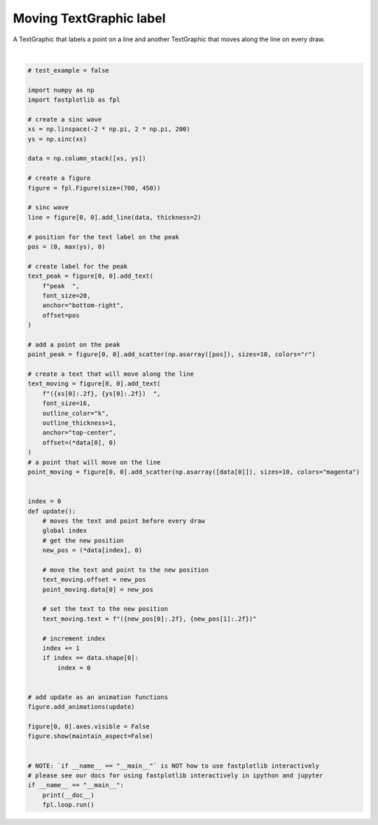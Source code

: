 
.. DO NOT EDIT.
.. THIS FILE WAS AUTOMATICALLY GENERATED BY SPHINX-GALLERY.
.. TO MAKE CHANGES, EDIT THE SOURCE PYTHON FILE:
.. "_gallery/text/moving_label.py"
.. LINE NUMBERS ARE GIVEN BELOW.

.. only:: html

    .. note::
        :class: sphx-glr-download-link-note

        :ref:`Go to the end <sphx_glr_download__gallery_text_moving_label.py>`
        to download the full example code.

.. rst-class:: sphx-glr-example-title

.. _sphx_glr__gallery_text_moving_label.py:


Moving TextGraphic label
========================

A TextGraphic that labels a point on a line and another TextGraphic that moves along the line on every draw.

.. GENERATED FROM PYTHON SOURCE LINES 7-84



.. image-sg:: /_gallery/text/images/sphx_glr_moving_label_001.webp
   :alt: moving label
   :srcset: /_gallery/text/images/sphx_glr_moving_label_001.webp
   :class: sphx-glr-single-img


.. rst-class:: sphx-glr-script-out

 .. code-block:: none

    /home/uutzinger/Build/fastplotlib/fastplotlib/graphics/features/_base.py:18: UserWarning: casting float64 array to float32
      warn(f"casting {array.dtype} array to float32")







|

.. code-block:: Python


    # test_example = false

    import numpy as np
    import fastplotlib as fpl

    # create a sinc wave
    xs = np.linspace(-2 * np.pi, 2 * np.pi, 200)
    ys = np.sinc(xs)

    data = np.column_stack([xs, ys])

    # create a figure
    figure = fpl.Figure(size=(700, 450))

    # sinc wave
    line = figure[0, 0].add_line(data, thickness=2)

    # position for the text label on the peak
    pos = (0, max(ys), 0)

    # create label for the peak
    text_peak = figure[0, 0].add_text(
        f"peak  ",
        font_size=20,
        anchor="bottom-right",
        offset=pos
    )

    # add a point on the peak
    point_peak = figure[0, 0].add_scatter(np.asarray([pos]), sizes=10, colors="r")

    # create a text that will move along the line
    text_moving = figure[0, 0].add_text(
        f"({xs[0]:.2f}, {ys[0]:.2f})  ",
        font_size=16,
        outline_color="k",
        outline_thickness=1,
        anchor="top-center",
        offset=(*data[0], 0)
    )
    # a point that will move on the line
    point_moving = figure[0, 0].add_scatter(np.asarray([data[0]]), sizes=10, colors="magenta")


    index = 0
    def update():
        # moves the text and point before every draw
        global index
        # get the new position
        new_pos = (*data[index], 0)

        # move the text and point to the new position
        text_moving.offset = new_pos
        point_moving.data[0] = new_pos

        # set the text to the new position
        text_moving.text = f"({new_pos[0]:.2f}, {new_pos[1]:.2f})"

        # increment index
        index += 1
        if index == data.shape[0]:
            index = 0


    # add update as an animation functions
    figure.add_animations(update)

    figure[0, 0].axes.visible = False
    figure.show(maintain_aspect=False)


    # NOTE: `if __name__ == "__main__"` is NOT how to use fastplotlib interactively
    # please see our docs for using fastplotlib interactively in ipython and jupyter
    if __name__ == "__main__":
        print(__doc__)
        fpl.loop.run()


.. rst-class:: sphx-glr-timing

   **Total running time of the script:** (0 minutes 2.152 seconds)


.. _sphx_glr_download__gallery_text_moving_label.py:

.. only:: html

  .. container:: sphx-glr-footer sphx-glr-footer-example

    .. container:: sphx-glr-download sphx-glr-download-jupyter

      :download:`Download Jupyter notebook: moving_label.ipynb <moving_label.ipynb>`

    .. container:: sphx-glr-download sphx-glr-download-python

      :download:`Download Python source code: moving_label.py <moving_label.py>`

    .. container:: sphx-glr-download sphx-glr-download-zip

      :download:`Download zipped: moving_label.zip <moving_label.zip>`


.. only:: html

 .. rst-class:: sphx-glr-signature

    `Gallery generated by Sphinx-Gallery <https://sphinx-gallery.github.io>`_
